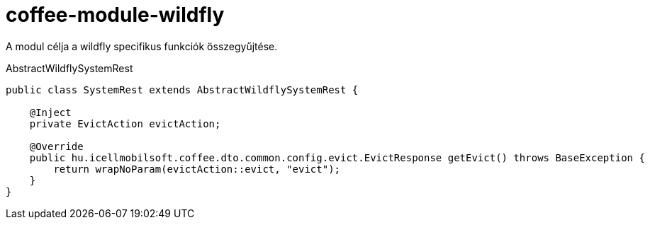 [#common_module_coffee-module-wildfly]
= coffee-module-wildfly

A modul célja a wildfly specifikus funkciók összegyűjtése.

.AbstractWildflySystemRest
[source,java]
----
public class SystemRest extends AbstractWildflySystemRest {

    @Inject
    private EvictAction evictAction;

    @Override
    public hu.icellmobilsoft.coffee.dto.common.config.evict.EvictResponse getEvict() throws BaseException {
        return wrapNoParam(evictAction::evict, "evict");
    }
}
----
